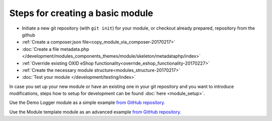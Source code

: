 Steps for creating a basic module
---------------------------------

- Initiate a new git repository (with ``git init``) for your module, or checkout already prepared, repository from the github
- :ref:`Create a composer.json file<copy_module_via_composer-20170217>`
- :doc:`Create a file metadata.php </development/modules_components_themes/module/skeleton/metadataphp/index>`
- :ref:`Override existing OXID eShop functionality<override_eshop_functionality-20170227>`
- :ref:`Create the necessary module structure<modules_structure-20170217>`
- :doc:`Test your module </development/testing/index>`

In case you set up your new module or have an existing one in your git repository and you want to introduce modifications, steps how to
setup for development can be found :doc:`here <module_setup>`.

Use the Demo Logger module as a simple example
`from GitHub repository. <https://github.com/OXID-eSales/logger-demo-module>`__

Use the Module template module as an advanced example
`from GitHub repository. <https://github.com/OXID-eSales/module-template>`__

